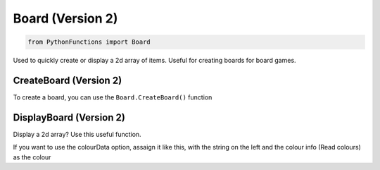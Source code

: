 Board (Version 2)
=================

.. code-block:: python

   from PythonFunctions import Board

Used to quickly create or display a 2d array of items.
Useful for creating boards for board games.

CreateBoard (Version 2)
-----------------------

To create a board, you can use the ``Board.CreateBoard()`` function

.. py:function:: PythonFunctions.Board.CreateBoard(x, y)
   :noindex:

   Returns a 2D array

   :param x: The width of the board
   :param y: The height of the board
   :param value: Optional, The default value to set each item. Defaults to '-'
   :type x: int
   :type y: int
   :type value: str
   :return: The 2D array
   :rtype: list[list[str]]

DisplayBoard (Version 2)
------------------------

Display a 2d array? Use this useful function.

.. py:function:: PythonFunctions.Board.DisplayBoard(brd, colourData)
   :noindex:

   Prints out the 2D array in the terrminal

   :param brd: The 2D array
   :type brd: list[list[str]]
   :param colourData: Optional, The colour to make each item
   :type colourData: dict

If you want to use the colourData option, assaign it like this, with the string on the left and the colour info (Read colours) as the colour

.. code-block::python

   colourData = {
      "-": "\033[32m",
      "+": "\033[31m"
   }
